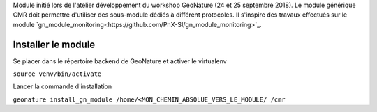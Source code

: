 Module initié lors de l'atelier développement du workshop GeoNature (24 et 25 septembre 2018).
Le module générique CMR doit permettre d'utiliser des sous-module dédiés à différent protocoles.
Il s'inspire des travaux effectués sur le module `gn_module_monitoring<https://github.com/PnX-SI/gn_module_monitoring>`_.

Installer le module 
------------------

Se placer dans le répertoire backend de GeoNature et activer le virtualenv

``source venv/bin/activate``

Lancer la commande d'installation

``geonature install_gn_module /home/<MON_CHEMIN_ABSOLUE_VERS_LE_MODULE/ /cmr``


